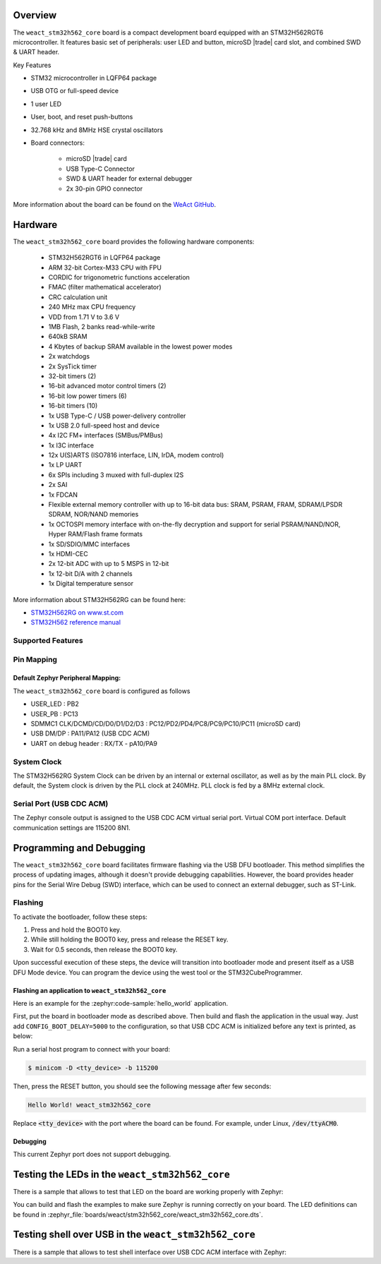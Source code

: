 .. zephyr:board:: weact_stm32h562_core

Overview
********

The ``weact_stm32h562_core`` board is a compact development board equipped with
an STM32H562RGT6 microcontroller. It features basic set of peripherals:
user LED and button, microSD |trade| card slot, and combined SWD & UART header.

Key Features

- STM32 microcontroller in LQFP64 package
- USB OTG or full-speed device
- 1 user LED
- User, boot, and reset push-buttons
- 32.768 kHz and 8MHz HSE crystal oscillators
- Board connectors:

   - microSD |trade| card
   - USB Type-C Connector
   - SWD & UART header for external debugger
   - 2x 30-pin GPIO connector

More information about the board can be found on the `WeAct GitHub`_.

Hardware
********

The ``weact_stm32h562_core`` board provides the following hardware components:

   - STM32H562RGT6 in LQFP64 package
   - ARM 32-bit Cortex-M33 CPU with FPU
   - CORDIC for trigonometric functions acceleration
   - FMAC (filter mathematical accelerator)
   - CRC calculation unit
   - 240 MHz max CPU frequency
   - VDD from 1.71 V to 3.6 V
   - 1MB Flash, 2 banks read-while-write
   - 640kB SRAM
   - 4 Kbytes of backup SRAM available in the lowest power modes
   - 2x watchdogs
   - 2x SysTick timer
   - 32-bit timers (2)
   - 16-bit advanced motor control timers (2)
   - 16-bit low power timers (6)
   - 16-bit timers (10)
   - 1x USB Type-C / USB power-delivery controller
   - 1x USB 2.0 full-speed host and device
   - 4x I2C FM+ interfaces (SMBus/PMBus)
   - 1x I3C interface
   - 12x U(S)ARTS (ISO7816 interface, LIN, IrDA, modem control)
   - 1x LP UART
   - 6x SPIs including 3 muxed with full-duplex I2S
   - 2x SAI
   - 1x FDCAN
   - Flexible external memory controller with up to 16-bit data bus: SRAM, PSRAM, FRAM, SDRAM/LPSDR SDRAM, NOR/NAND memories
   - 1x OCTOSPI memory interface with on-the-fly decryption and support for serial PSRAM/NAND/NOR, Hyper RAM/Flash frame formats
   - 1x SD/SDIO/MMC interfaces
   - 1x HDMI-CEC
   - 2x 12-bit ADC with up to 5 MSPS in 12-bit
   - 1x 12-bit D/A with 2 channels
   - 1x Digital temperature sensor

More information about STM32H562RG can be found here:

- `STM32H562RG on www.st.com`_
- `STM32H562 reference manual`_

Supported Features
==================

.. zephyr:board-supported-hw::

Pin Mapping
===========

Default Zephyr Peripheral Mapping:
----------------------------------

The ``weact_stm32h562_core`` board is configured as follows

- USER_LED : PB2
- USER_PB : PC13
- SDMMC1 CLK/DCMD/CD/D0/D1/D2/D3 : PC12/PD2/PD4/PC8/PC9/PC10/PC11 (microSD card)
- USB DM/DP : PA11/PA12 (USB CDC ACM)
- UART on debug header : RX/TX - pA10/PA9

System Clock
============

The STM32H562RG System Clock can be driven by an internal or external oscillator,
as well as by the main PLL clock. By default, the System clock is driven
by the PLL clock at 240MHz. PLL clock is fed by a 8MHz external clock.

Serial Port (USB CDC ACM)
=========================

The Zephyr console output is assigned to the USB CDC ACM virtual serial port.
Virtual COM port interface. Default communication settings are 115200 8N1.

Programming and Debugging
*************************

.. zephyr:board-supported-runners::

The ``weact_stm32h562_core`` board facilitates firmware flashing via the USB DFU
bootloader. This method simplifies the process of updating images, although
it doesn't provide debugging capabilities. However, the board provides header
pins for the Serial Wire Debug (SWD) interface, which can be used to connect
an external debugger, such as ST-Link.

Flashing
========

To activate the bootloader, follow these steps:

1. Press and hold the BOOT0 key.
2. While still holding the BOOT0 key, press and release the RESET key.
3. Wait for 0.5 seconds, then release the BOOT0 key.

Upon successful execution of these steps, the device will transition into
bootloader mode and present itself as a USB DFU Mode device. You can program
the device using the west tool or the STM32CubeProgrammer.

Flashing an application to ``weact_stm32h562_core``
---------------------------------------------------

Here is an example for the :zephyr:code-sample:`hello_world` application.

First, put the board in bootloader mode as described above. Then build and flash
the application in the usual way. Just add ``CONFIG_BOOT_DELAY=5000`` to the
configuration, so that USB CDC ACM is initialized before any text is printed,
as below:

.. zephyr-app-commands::
   :zephyr-app: samples/hello_world
   :board: weact_stm32h562_core
   :goals: build flash
   :gen-args: -DCONFIG_BOOT_DELAY=5000

Run a serial host program to connect with your board:

.. code-block:: console

   $ minicom -D <tty_device> -b 115200

Then, press the RESET button, you should see the following message after few seconds:

.. code-block:: console

   Hello World! weact_stm32h562_core

Replace :code:`<tty_device>` with the port where the board can be found.
For example, under Linux, :code:`/dev/ttyACM0`.

Debugging
---------

This current Zephyr port does not support debugging.

Testing the LEDs in the ``weact_stm32h562_core``
************************************************

There is a sample that allows to test that LED on the board are working
properly with Zephyr:

.. zephyr-app-commands::
   :zephyr-app: samples/basic/blinky
   :board: weact_stm32h562_core
   :goals: build flash
   :gen-args: -DCONFIG_BOOT_DELAY=5000

You can build and flash the examples to make sure Zephyr is running correctly on
your board. The LED definitions can be found in
:zephyr_file:`boards/weact/stm32h562_core/weact_stm32h562_core.dts`.

Testing shell over USB in the ``weact_stm32h562_core``
******************************************************

There is a sample that allows to test shell interface over USB CDC ACM interface
with Zephyr:

.. zephyr-app-commands::
   :zephyr-app: samples/subsys/shell/shell_module
   :board: weact_stm32h562_core
   :goals: build flash
   :gen-args: -DCONFIG_BOOT_DELAY=5000

.. _WeAct GitHub:
   https://github.com/WeActStudio/WeActStudio.STM32H5_64Pin_CoreBoard

.. _STM32H562RG on www.st.com:
   https://www.st.com/en/microcontrollers-microprocessors/stm32h562rg.html

.. _STM32H562 reference manual:
   https://www.st.com/resource/en/reference_manual/rm0481-stm32h52333xx-stm32h56263xx-and-stm32h573xx-armbased-32bit-mcus-stmicroelectronics.pdf
